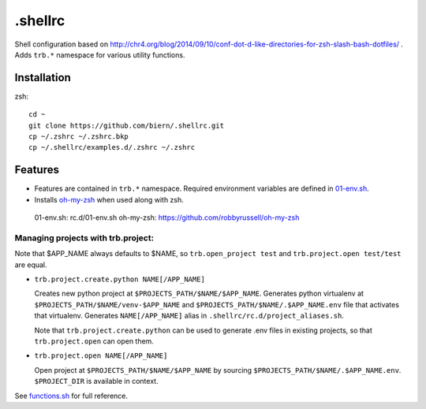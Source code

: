 .shellrc
********

Shell configuration based on http://chr4.org/blog/2014/09/10/conf-dot-d-like-directories-for-zsh-slash-bash-dotfiles/ . Adds ``trb.*`` namespace for various utility functions.

Installation
============

zsh::

  cd ~
  git clone https://github.com/biern/.shellrc.git
  cp ~/.zshrc ~/.zshrc.bkp
  cp ~/.shellrc/examples.d/.zshrc ~/.zshrc


Features
========

* Features are contained in ``trb.*`` namespace. Required environment variables are defined in `01-env.sh`_.
* Installs `oh-my-zsh`_ when used along with zsh.

..

    _`01-env.sh`: rc.d/01-env.sh
    _`oh-my-zsh`: https://github.com/robbyrussell/oh-my-zsh


Managing projects with trb.project:
-----------------------------------

Note that $APP_NAME always defaults to $NAME, so ``trb.open_project test`` and ``trb.project.open test/test`` are equal.

* ``trb.project.create.python NAME[/APP_NAME]``

  Creates new python project at ``$PROJECTS_PATH/$NAME/$APP_NAME``. Generates python virtualenv at ``$PROJECTS_PATH/$NAME/venv-$APP_NAME`` and ``$PROJECTS_PATH/$NAME/.$APP_NAME.env`` file that activates that virtualenv. Generates ``NAME[/APP_NAME]`` alias in ``.shellrc/rc.d/project_aliases.sh``.

  Note that ``trb.project.create.python`` can be used to generate .env files in existing projects, so that ``trb.project.open`` can open them.

* ``trb.project.open NAME[/APP_NAME]``

  Open project at ``$PROJECTS_PATH/$NAME/$APP_NAME`` by sourcing ``$PROJECTS_PATH/$NAME/.$APP_NAME.env``. ``$PROJECT_DIR`` is available in context.


See `functions.sh`_ for full reference.

.. _`functions.sh`: rc.d/functions.sh
